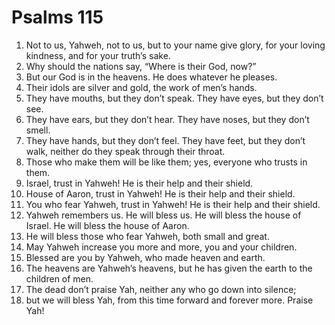 ﻿
* Psalms 115
1. Not to us, Yahweh, not to us, but to your name give glory, for your loving kindness, and for your truth’s sake. 
2. Why should the nations say, “Where is their God, now?” 
3. But our God is in the heavens. He does whatever he pleases. 
4. Their idols are silver and gold, the work of men’s hands. 
5. They have mouths, but they don’t speak. They have eyes, but they don’t see. 
6. They have ears, but they don’t hear. They have noses, but they don’t smell. 
7. They have hands, but they don’t feel. They have feet, but they don’t walk, neither do they speak through their throat. 
8. Those who make them will be like them; yes, everyone who trusts in them. 
9. Israel, trust in Yahweh! He is their help and their shield. 
10. House of Aaron, trust in Yahweh! He is their help and their shield. 
11. You who fear Yahweh, trust in Yahweh! He is their help and their shield. 
12. Yahweh remembers us. He will bless us. He will bless the house of Israel. He will bless the house of Aaron. 
13. He will bless those who fear Yahweh, both small and great. 
14. May Yahweh increase you more and more, you and your children. 
15. Blessed are you by Yahweh, who made heaven and earth. 
16. The heavens are Yahweh’s heavens, but he has given the earth to the children of men. 
17. The dead don’t praise Yah, neither any who go down into silence; 
18. but we will bless Yah, from this time forward and forever more. Praise Yah! 
